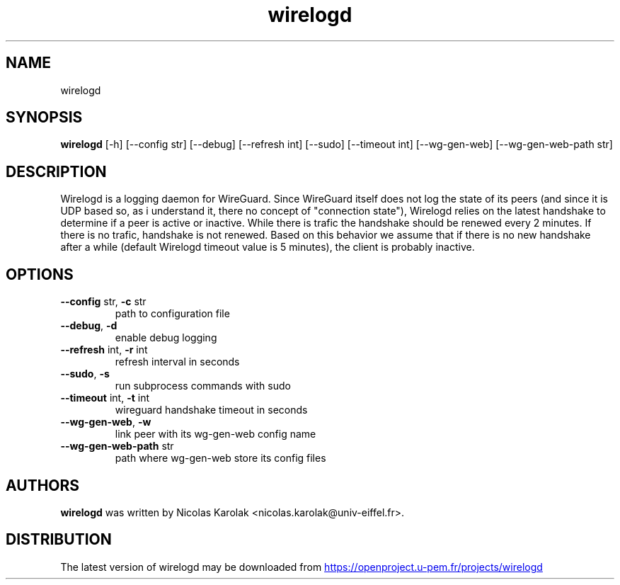 .TH wirelogd "1" Manual
.SH NAME
wirelogd
.SH SYNOPSIS
.B wirelogd
[-h] [--config str] [--debug] [--refresh int] [--sudo] [--timeout int] [--wg-gen-web] [--wg-gen-web-path str]
.SH DESCRIPTION
Wirelogd is a logging daemon for WireGuard. Since WireGuard itself does not
log the state of its peers (and since it is UDP based so, as i understand it,
there no concept of "connection state"), Wirelogd relies on the latest
handshake to determine if a peer is active or inactive. While there is trafic
the handshake should be renewed every 2 minutes. If there is no trafic,
handshake is not renewed. Based on this behavior we assume that if there is no
new handshake after a while (default Wirelogd timeout value is 5 minutes), the
client is probably inactive.
.SH OPTIONS

.TP
\fB\-\-config\fR str, \fB\-c\fR str
path to configuration file

.TP
\fB\-\-debug\fR, \fB\-d\fR
enable debug logging

.TP
\fB\-\-refresh\fR int, \fB\-r\fR int
refresh interval in seconds

.TP
\fB\-\-sudo\fR, \fB\-s\fR
run subprocess commands with sudo

.TP
\fB\-\-timeout\fR int, \fB\-t\fR int
wireguard handshake timeout in seconds

.TP
\fB\-\-wg\-gen\-web\fR, \fB\-w\fR
link peer with its wg\-gen\-web config name

.TP
\fB\-\-wg\-gen\-web\-path\fR str
path where wg\-gen\-web store its config files

.SH AUTHORS
.B wirelogd
was written by Nicolas Karolak <nicolas.karolak@univ\-eiffel.fr>.
.SH DISTRIBUTION
The latest version of wirelogd may be downloaded from
.UR https://openproject.u\-pem.fr/projects/wirelogd
.UE
